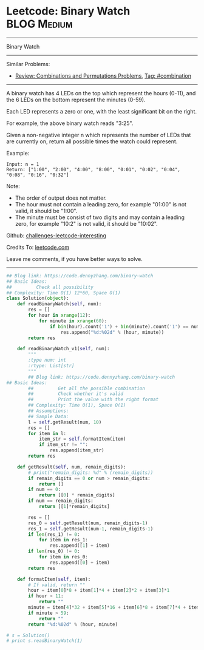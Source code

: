 * Leetcode: Binary Watch                                        :BLOG:Medium:
#+STARTUP: showeverything
#+OPTIONS: toc:nil \n:t ^:nil creator:nil d:nil
:PROPERTIES:
:type:     combination
:END:
---------------------------------------------------------------------
Binary Watch
---------------------------------------------------------------------
Similar Problems:
- [[https://code.dennyzhang.com/review-combination][Review: Combinations and Permutations Problems]], [[https://code.dennyzhang.com/tag/combination][Tag: #combination]]
---------------------------------------------------------------------
A binary watch has 4 LEDs on the top which represent the hours (0-11), and the 6 LEDs on the bottom represent the minutes (0-59).

Each LED represents a zero or one, with the least significant bit on the right.

For example, the above binary watch reads "3:25".

Given a non-negative integer n which represents the number of LEDs that are currently on, return all possible times the watch could represent.

Example:
#+BEGIN_EXAMPLE
Input: n = 1
Return: ["1:00", "2:00", "4:00", "8:00", "0:01", "0:02", "0:04", "0:08", "0:16", "0:32"]
#+END_EXAMPLE

Note:
- The order of output does not matter.
- The hour must not contain a leading zero, for example "01:00" is not valid, it should be "1:00".
- The minute must be consist of two digits and may contain a leading zero, for example "10:2" is not valid, it should be "10:02".

Github: [[url-external:https://github.com/DennyZhang/challenges-leetcode-interesting/tree/master/problems/binary-watch][challenges-leetcode-interesting]]

Credits To: [[url-external:https://leetcode.com/problems/binary-watch/description/][leetcode.com]]

Leave me comments, if you have better ways to solve.
---------------------------------------------------------------------

#+BEGIN_SRC python
## Blog link: https://code.dennyzhang.com/binary-watch
## Basic Ideas:
##         Check all possibility
## Complexity: Time O(1) 12*60, Space O(1)
class Solution(object):
    def readBinaryWatch(self, num):
        res = []
        for hour in xrange(12):
            for minute in xrange(60):
                if bin(hour).count('1') + bin(minute).count('1') == num:
                    res.append("%d:%02d" % (hour, minute))
        return res

    def readBinaryWatch_v1(self, num):
        """
        :type num: int
        :rtype: List[str]
        """
        ## Blog link: https://code.dennyzhang.com/binary-watch
## Basic Ideas:
        ##         Get all the possible combination
        ##         Check whether it's valid
        ##         Print the value with the right format
        ## Complexity: Time O(1), Space O(1)
        ## Assumptions:
        ## Sample Data:
        l = self.getResult(num, 10)
        res = []
        for item in l:
            item_str = self.formatItem(item)
            if item_str != "":
                res.append(item_str)
        return res

    def getResult(self, num, remain_digits):
        # print("remain_digits: %d" % (remain_digits))
        if remain_digits == 0 or num > remain_digits:
            return []
        if num == 0:
            return [[0] * remain_digits]
        if num == remain_digits:
            return [[1]*remain_digits]

        res = []
        res_0 = self.getResult(num, remain_digits-1)
        res_1 = self.getResult(num-1, remain_digits-1)
        if len(res_1) != 0:
            for item in res_1:
                res.append([1] + item)
        if len(res_0) != 0:
            for item in res_0:
                res.append([0] + item)
        return res

    def formatItem(self, item):
        # If valid, return ""
        hour = item[0]*8 + item[1]*4 + item[2]*2 + item[3]*1
        if hour > 11:
            return ""
        minute = item[4]*32 + item[5]*16 + item[6]*8 + item[7]*4 + item[8]*2 + item[9]*1
        if minute > 59:
            return ""
        return "%d:%02d" % (hour, minute)
        
# s = Solution()
# print s.readBinaryWatch(1)
#+END_SRC
